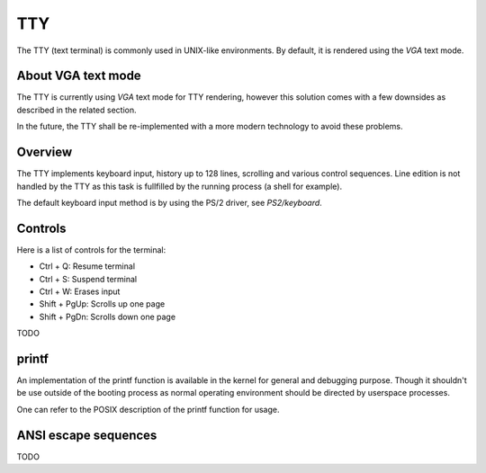 TTY
===

The TTY (text terminal) is commonly used in UNIX-like environments. By default, it is rendered using the `VGA` text mode.



About VGA text mode
-------------------

The TTY is currently using `VGA` text mode for TTY rendering, however this solution comes with a few downsides as described in the related section.

In the future, the TTY shall be re-implemented with a more modern technology to avoid these problems.



Overview
--------

The TTY implements keyboard input, history up to 128 lines, scrolling and various control sequences.
Line edition is not handled by the TTY as this task is fullfilled by the running process (a shell for example).

The default keyboard input method is by using the PS/2 driver, see `PS2/keyboard`.



Controls
--------

Here is a list of controls for the terminal:

- Ctrl + Q: Resume terminal
- Ctrl + S: Suspend terminal
- Ctrl + W: Erases input
- Shift + PgUp: Scrolls up one page
- Shift + PgDn: Scrolls down one page
TODO



printf
------

An implementation of the printf function is available in the kernel for general and debugging purpose. Though it shouldn't be use outside of the booting process as normal operating environment should be directed by userspace processes.

One can refer to the POSIX description of the printf function for usage.



ANSI escape sequences
---------------------

TODO
